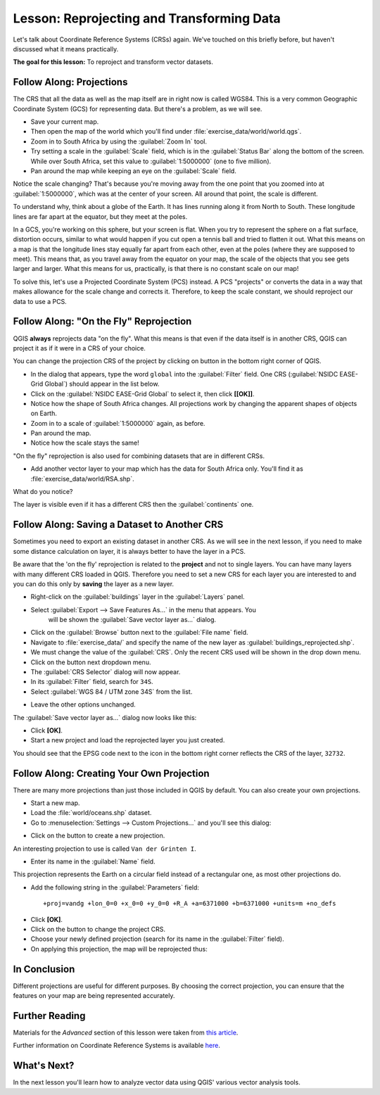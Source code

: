 .. only:: html

   |updatedisclaimer|

|LS| Reprojecting and Transforming Data
===============================================================================

Let's talk about Coordinate Reference Systems (CRSs) again. We've touched on
this briefly before, but haven't discussed what it means practically.

**The goal for this lesson:** To reproject and transform vector datasets.

|basic| |FA| Projections
-------------------------------------------------------------------------------

The CRS that all the data as well as the map itself are in right now is called
WGS84. This is a very common Geographic Coordinate System (GCS) for
representing data. But there's a problem, as we will see.

* Save your current map.
* Then open the map of the world which you'll find under
  :file:`exercise_data/world/world.qgs`.
* Zoom in to South Africa by using the :guilabel:`Zoom In` tool.
* Try setting a scale in the :guilabel:`Scale` field, which is in the
  :guilabel:`Status Bar` along the bottom of the screen. While over South
  Africa, set this value to :guilabel:`1:5000000` (one to five million).
* Pan around the map while keeping an eye on the :guilabel:`Scale` field.

Notice the scale changing? That's because you're moving away from the one point
that you zoomed into at :guilabel:`1:5000000`, which was at the center of your
screen. All around that point, the scale is different.

To understand why, think about a globe of the Earth. It has lines running along
it from North to South. These longitude lines are far apart at the equator, but
they meet at the poles.

In a GCS, you're working on this sphere, but your screen is flat. When you try
to represent the sphere on a flat surface, distortion occurs, similar to what
would happen if you cut open a tennis ball and tried to flatten it out. What
this means on a map is that the longitude lines stay equally far apart from
each other, even at the poles (where they are supposed to meet). This means
that, as you travel away from the equator on your map, the scale of the objects
that you see gets larger and larger. What this means for us, practically, is
that there is no constant scale on our map!

To solve this, let's use a Projected Coordinate System (PCS) instead. A PCS
"projects" or converts the data in a way that makes allowance for the scale
change and corrects it. Therefore, to keep the scale constant, we should
reproject our data to use a PCS.

|basic| |FA| "On the Fly" Reprojection
-------------------------------------------------------------------------------

QGIS **always** reprojects data "on the fly". What this means is that even if
the data itself is in another CRS, QGIS can project it as if it were in a CRS
of your choice.

You can change the projection CRS of the project by clicking on |projectionEnabled|
button in the bottom right corner of QGIS.

* In the dialog that appears, type the word ``global`` into the :guilabel:`Filter`
  field. One CRS (:guilabel:`NSIDC EASE-Grid Global`) should appear in the list
  below.
* Click on the :guilabel:`NSIDC EASE-Grid Global` to select it, then click
  **[[OK]]**.
* Notice how the shape of South Africa changes. All projections work by
  changing the apparent shapes of objects on Earth.
* Zoom in to a scale of :guilabel:`1:5000000` again, as before.
* Pan around the map.
* Notice how the scale stays the same!

"On the fly" reprojection is also used for combining datasets that are in
different CRSs.

* Add another vector layer to your map which has the data for South Africa
  only. You'll find it as :file:`exercise_data/world/RSA.shp`.

What do you notice?

The layer is visible even if it has a different CRS then the :guilabel:`continents`
one.


|moderate| |FA| Saving a Dataset to Another CRS
-----------------------------------------------

Sometimes you need to export an existing dataset in another CRS. As we will see
in the next lesson, if you need to make some distance calculation on layer, it
is always better to have the layer in a PCS.

Be aware that the 'on the fly' reprojection is related to the **project** and not
to single layers. You can have many layers with many different CRS loaded in QGIS.
Therefore you need to set a new CRS for each layer you are interested to and you
can do this only by **saving** the layer as a new layer.

* Right-click on the :guilabel:`buildings` layer in the :guilabel:`Layers` panel.
* Select :guilabel:`Export --> Save Features As...` in the menu that appears. You
   will be shown the :guilabel:`Save vector layer as...` dialog.
* Click on the :guilabel:`Browse` button next to the :guilabel:`File name` field.
* Navigate to :file:`exercise_data/` and specify the name of the new layer as
  :guilabel:`buildings_reprojected.shp`.
* We must change the value of the :guilabel:`CRS`. Only the recent CRS used will
  be shown in the drop down menu.
* Click on the |setProjection| button next dropdown menu.
* The :guilabel:`CRS Selector` dialog will now appear.
* In its :guilabel:`Filter` field, search for ``34S``.
* Select :guilabel:`WGS 84 / UTM zone 34S` from the list.

.. image:: img/CRSselector.png
   :align: center

* Leave the other options unchanged.

The :guilabel:`Save vector layer as...` dialog now looks like this:

.. image:: img/save_vector_dialog.png
   :align: center

* Click **[OK]**.

* Start a new project and load the reprojected layer you just created.

You should see that the EPSG code next to the |projectionEnabled| icon in the
bottom right corner reflects the CRS of the layer, ``32732``.


|hard| |FA| Creating Your Own Projection
-------------------------------------------------------------------------------

There are many more projections than just those included in QGIS by default.
You can also create your own projections.

* Start a new map.
* Load the :file:`world/oceans.shp` dataset.
* Go to :menuselection:`Settings --> Custom Projections...` and you'll see this dialog:

.. image:: img/custom_crs.png
   :align: center

* Click on the |signPlus| button to create a new projection.

An interesting projection to use is called ``Van der Grinten I``.

* Enter its name in the :guilabel:`Name` field.

This projection represents the Earth on a circular field instead of a
rectangular one, as most other projections do.

* Add the following string in the :guilabel:`Parameters` field::

  +proj=vandg +lon_0=0 +x_0=0 +y_0=0 +R_A +a=6371000 +b=6371000 +units=m +no_defs

.. image:: img/new_crs_parameters.png
   :align: center

* Click **[OK]**.
* Click on the |projectionEnabled| button to change the project CRS.
* Choose your newly defined projection (search for its name in the
  :guilabel:`Filter` field).
* On applying this projection, the map will be reprojected thus:

.. image:: img/van_grinten_projection.png
   :align: center

|IC|
-------------------------------------------------------------------------------

Different projections are useful for different purposes. By choosing the
correct projection, you can ensure that the features on your map are being
represented accurately.

|FR|
-------------------------------------------------------------------------------

Materials for the *Advanced* section of this lesson were taken from `this
article <http://tinyurl.com/75b92np>`_.

Further information on Coordinate Reference Systems is available `here
<http://linfiniti.com/dla/worksheets/7_CRS.pdf>`_.

|WN|
-------------------------------------------------------------------------------

In the next lesson you'll learn how to analyze vector data using QGIS' various
vector analysis tools.


.. Substitutions definitions - AVOID EDITING PAST THIS LINE
   This will be automatically updated by the find_set_subst.py script.
   If you need to create a new substitution manually,
   please add it also to the substitutions.txt file in the
   source folder.

.. |FA| replace:: Follow Along:
.. |FR| replace:: Further Reading
.. |IC| replace:: In Conclusion
.. |LS| replace:: Lesson:
.. |WN| replace:: What's Next?
.. |basic| image:: /static/global/basic.png
.. |hard| image:: /static/global/hard.png
.. |moderate| image:: /static/global/moderate.png
.. |projectionEnabled| image:: /static/common/mIconProjectionEnabled.png
   :width: 1.5em
.. |setProjection| image:: /static/common/mActionSetProjection.png
   :width: 1.5em
.. |signPlus| image:: /static/common/symbologyAdd.png
   :width: 1.5em
.. |updatedisclaimer| replace:: :disclaimer:`Docs in progress for 'QGIS testing'. Visit http://docs.qgis.org/2.18 for QGIS 2.18 docs and translations.`
